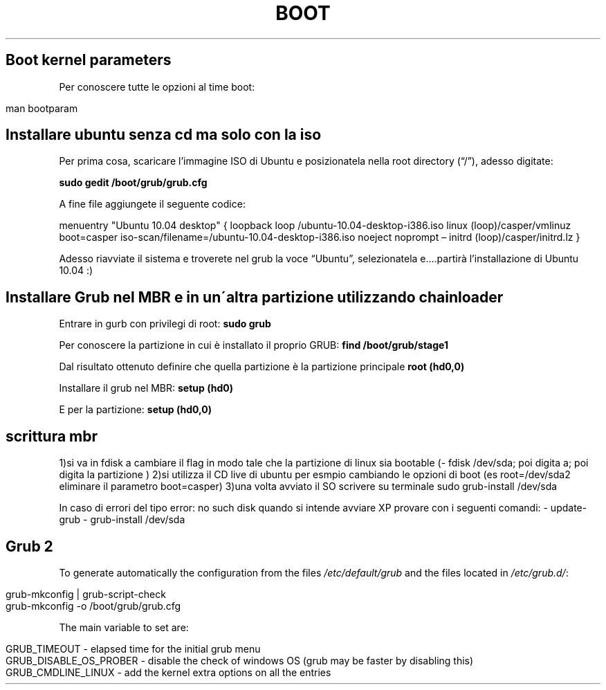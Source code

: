 .\" generated with Ronn/v0.7.3
.\" http://github.com/rtomayko/ronn/tree/0.7.3
.
.TH "BOOT" "1" "January 2015" "Filippo Squillace" "boot"
.
.SH "Boot kernel parameters"
Per conoscere tutte le opzioni al time boot:
.
.IP "" 4
.
.nf

man bootparam
.
.fi
.
.IP "" 0
.
.SH "Installare ubuntu senza cd ma solo con la iso"
Per prima cosa, scaricare l’immagine ISO di Ubuntu e posizionatela nella root directory (“/”), adesso digitate:
.
.P
\fBsudo gedit /boot/grub/grub\.cfg\fR
.
.P
A fine file aggiungete il seguente codice:
.
.P
menuentry "Ubuntu 10\.04 desktop" { loopback loop /ubuntu\-10\.04\-desktop\-i386\.iso linux (loop)/casper/vmlinuz boot=casper iso\-scan/filename=/ubuntu\-10\.04\-desktop\-i386\.iso noeject noprompt – initrd (loop)/casper/initrd\.lz }
.
.P
Adesso riavviate il sistema e troverete nel grub la voce “Ubuntu”, selezionatela e…\.partirà l’installazione di Ubuntu 10\.04 :)
.
.SH "Installare Grub nel MBR e in un\'altra partizione utilizzando chainloader"
Entrare in gurb con privilegi di root: \fBsudo grub\fR
.
.P
Per conoscere la partizione in cui è installato il proprio GRUB: \fBfind /boot/grub/stage1\fR
.
.P
Dal risultato ottenuto definire che quella partizione è la partizione principale \fBroot (hd0,0)\fR
.
.P
Installare il grub nel MBR: \fBsetup (hd0)\fR
.
.P
E per la partizione: \fBsetup (hd0,0)\fR
.
.SH "scrittura mbr"
1)si va in fdisk a cambiare il flag in modo tale che la partizione di linux sia bootable (\- fdisk /dev/sda; poi digita a; poi digita la partizione ) 2)si utilizza il CD live di ubuntu per esmpio cambiando le opzioni di boot (es root=/dev/sda2 eliminare il parametro boot=casper) 3)una volta avviato il SO scrivere su terminale sudo grub\-install /dev/sda
.
.P
In caso di errori del tipo error: no such disk quando si intende avviare XP provare con i seguenti comandi: \- update\-grub \- grub\-install /dev/sda
.
.SH "Grub 2"
To generate automatically the configuration from the files \fI/etc/default/grub\fR and the files located in \fI/etc/grub\.d/\fR:
.
.IP "" 4
.
.nf

grub\-mkconfig | grub\-script\-check
grub\-mkconfig \-o /boot/grub/grub\.cfg
.
.fi
.
.IP "" 0
.
.P
The main variable to set are:
.
.IP "" 4
.
.nf

GRUB_TIMEOUT \- elapsed time for the initial grub menu
GRUB_DISABLE_OS_PROBER \- disable the check of windows OS (grub may be faster by disabling this)
GRUB_CMDLINE_LINUX \- add the kernel extra options on all the entries
.
.fi
.
.IP "" 0

